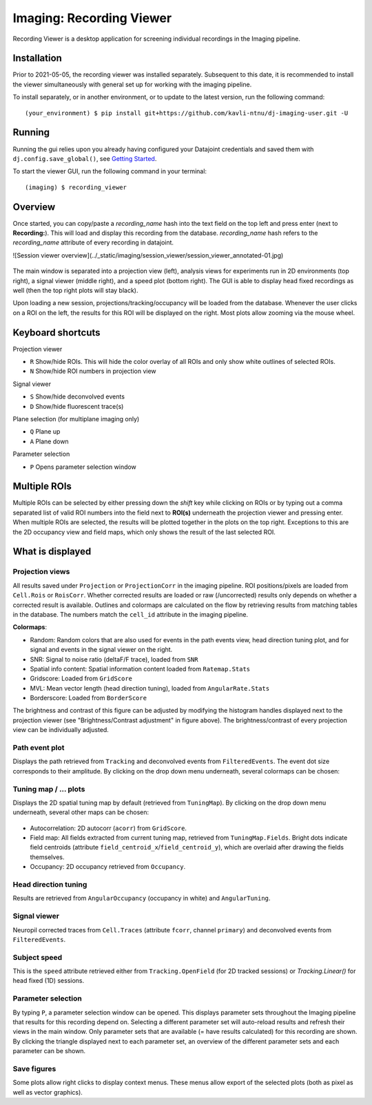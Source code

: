 .. _Imaging session viewer:

============================
Imaging: Recording Viewer
============================

Recording Viewer is a desktop application for screening individual recordings in the Imaging pipeline. 


Installation
---------------

Prior to 2021-05-05, the recording viewer was installed separately. Subsequent to this date, it is recommended to install the viewer simultaneously with general set up for working with the imaging pipeline. 

To install separately, or in another environment, or to update to the latest version, run the following command::

  (your_environment) $ pip install git+https://github.com/kavli-ntnu/dj-imaging-user.git -U


Running
---------
Running the gui relies upon you already having configured your Datajoint credentials and saved them with ``dj.config.save_global()``, see `Getting Started <../common/getting_started/python.html>`_.

To start the viewer GUI, run the following command in your terminal::
  
  (imaging) $ recording_viewer


Overview
------------

Once started, you can copy/paste a `recording_name` hash into the text field on the top left and press enter (next to **Recording:**). This will load and display this recording from the database. `recording_name` hash refers to the `recording_name` attribute of every recording in datajoint. 

![Session viewer overview](../_static/imaging/session_viewer/session_viewer_annotated-01.jpg)

.. figure:: /_static/imaging/session_viewer/session_viewer_annotated-01.jpg
   :alt: Annotated recording viewer interface

The main window is separated into a projection view (left), analysis views for experiments run in 2D environments (top right), a signal viewer (middle right), and a speed plot (bottom right). The GUI is able to display head fixed recordings as well (then the top right plots will stay black).

Upon loading a new session, projections/tracking/occupancy will be loaded from the database. Whenever the user clicks on a ROI on the left, the results for this ROI will be displayed on the right. Most plots allow zooming via the mouse wheel.



Keyboard shortcuts
-----------------------

Projection viewer

- ``R`` Show/hide ROIs. This will hide the color overlay of all ROIs and only show white outlines of selected ROIs.
- ``N`` Show/hide ROI numbers in projection view

Signal viewer

- ``S`` Show/hide deconvolved events
- ``D`` Show/hide fluorescent trace(s)

Plane selection (for multiplane imaging only)

- ``Q`` Plane up
- ``A`` Plane down

Parameter selection

- ``P`` Opens parameter selection window



Multiple ROIs
--------------------

Multiple ROIs can be selected by either pressing down the `shift` key while clicking on ROIs or by typing out a comma separated list of valid ROI numbers into the field next to **ROI(s)** underneath the projection viewer and pressing enter. When multiple ROIs are selected, the results will be plotted together in the plots on the top right. Exceptions to this are the 2D occupancy view and field maps, which only shows the result of the last selected ROI.



What is displayed
--------------------

Projection views
^^^^^^^^^^^^^^^^^^^^

All results saved under ``Projection`` or ``ProjectionCorr`` in the imaging pipeline. ROI positions/pixels are loaded from ``Cell.Rois`` or ``RoisCorr``. Whether corrected results are loaded or raw (/uncorrected) results only depends on whether a corrected result is available. Outlines and colormaps are calculated on the flow by retrieving results from matching tables in the database. The numbers match the ``cell_id`` attribute in the imaging pipeline. 

**Colormaps**:

- Random: Random colors that are also used for events in the path events view, head direction tuning plot, and for signal and events in the signal viewer on the right. 

- SNR: Signal to noise ratio (deltaF/F trace), loaded from ``SNR``

- Spatial info content: Spatial information content loaded from ``Ratemap.Stats``

- Gridscore: Loaded from ``GridScore``

- MVL: Mean vector length (head direction tuning), loaded from ``AngularRate.Stats``

- Borderscore: Loaded from ``BorderScore``

The brightness and contrast of this figure can be adjusted by modifying the histogram handles displayed next to the projection viewer (see "Brightness/Contrast adjustment" in figure above). The brightness/contrast of every projection view can be individually adjusted. 



Path event plot
^^^^^^^^^^^^^^^^^^^^

Displays the path retrieved from ``Tracking`` and deconvolved events from ``FilteredEvents``. The event dot size corresponds to their amplitude. By clicking on the drop down menu underneath, several colormaps can be chosen:

.. figure:: /_static/imaging/session_viewer/session_viewer_annotated-02.jpg
   :alt: Choices of color map for the path/event plot


Tuning map / ... plots
^^^^^^^^^^^^^^^^^^^^

Displays the 2D spatial tuning map by default (retrieved from ``TuningMap``). By clicking on the drop down menu underneath, several other maps can be chosen:

.. figure:: /_static/imaging/session_viewer/session_viewer_annotated-03.jpg
   :alt: Choices of data visualisation for the ratemap plot
   
- Autocorrelation: 2D autocorr (``acorr``) from ``GridScore``.
- Field map: All fields extracted from current tuning map, retrieved from ``TuningMap.Fields``. Bright dots indicate field centroids (attribute ``field_centroid_x``/``field_centroid_y``), which are overlaid after drawing the fields themselves. 
-  Occupancy: 2D occupancy retrieved from ``Occupancy``.



Head direction tuning
^^^^^^^^^^^^^^^^^^^^^^

Results are retrieved from ``AngularOccupancy`` (occupancy in white) and ``AngularTuning``. 



Signal viewer
^^^^^^^^^^^^^^^^^^^^

Neuropil corrected traces from ``Cell.Traces`` (attribute ``fcorr``, channel ``primary``) and deconvolved events from ``FilteredEvents``. 



Subject speed
^^^^^^^^^^^^^^^^^^^^ 

This is the ``speed`` attribute retrieved either from ``Tracking.OpenField`` (for 2D tracked sessions) or `Tracking.Linear()` for head fixed (1D) sessions.



Parameter selection
^^^^^^^^^^^^^^^^^^^^

By typing ``P``, a parameter selection window can be opened. This displays parameter sets throughout the Imaging pipeline that results for this recording depend on. Selecting a different parameter set will auto-reload results and refresh their views in the main window. Only parameter sets that are available (= have results calculated) for this recording are shown. By clicking the triangle displayed next to each parameter set, an overview of the different parameter sets and each parameter can be shown. 



Save figures
^^^^^^^^^^^^^^^^^^^^

Some plots allow right clicks to display context menus. These menus allow export of the selected plots (both as pixel as well as vector graphics).
